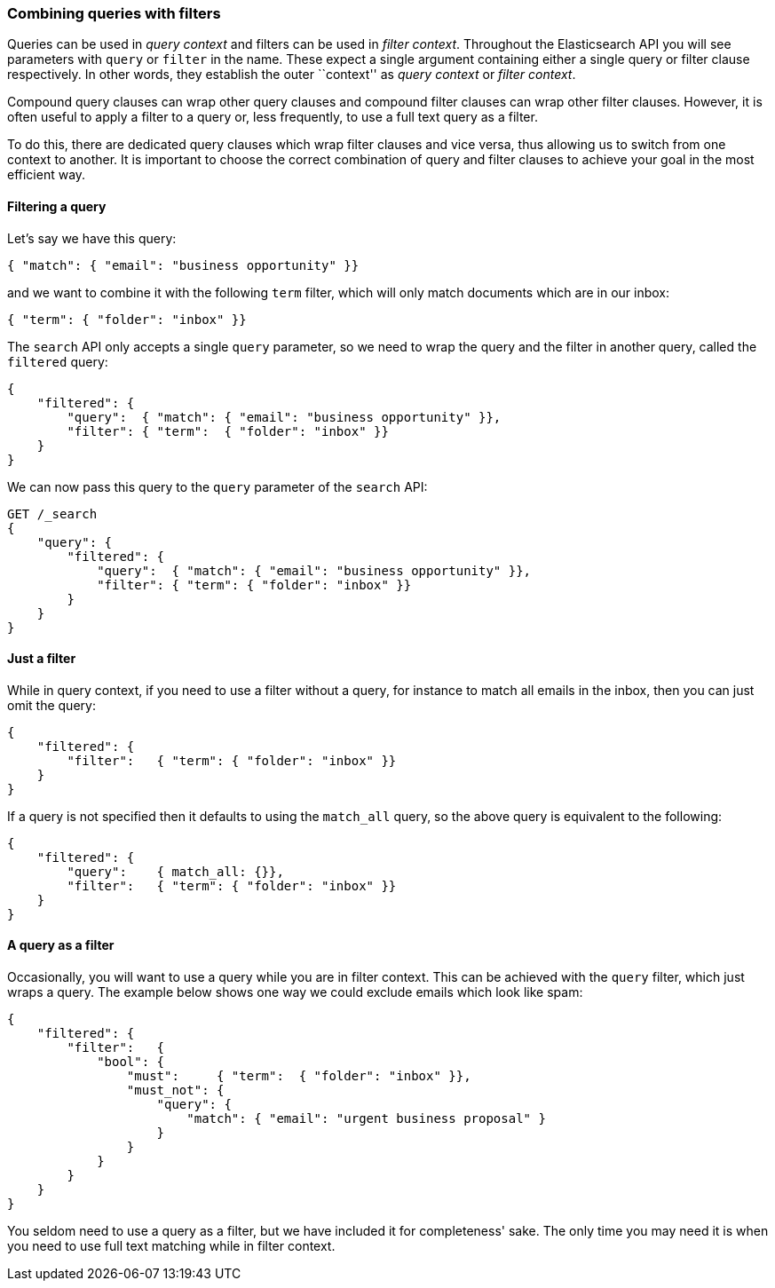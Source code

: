 === Combining queries with filters

Queries can be used in _query context_ and filters can be used
in _filter context_.  Throughout the Elasticsearch API you will see parameters
with `query` or `filter` in the name.  These
expect a single argument containing either a single query or filter clause
respectively. In other words, they establish the
outer ``context'' as _query context_ or _filter context_.

Compound query clauses can wrap other query clauses and compound
filter clauses can wrap other filter clauses. However, it is often
useful to apply a filter to a query or, less frequently, to use a full
text query as a filter.

To do this, there are dedicated query clauses which wrap filter clauses and
vice versa, thus allowing us to switch from one context to another. It is
important to choose the correct combination of query and filter clauses
to achieve your goal in the most efficient way.

==== Filtering a query

Let's say we have this query:

   { "match": { "email": "business opportunity" }}

and we want to combine it with the following `term` filter, which will
only match documents which are in our inbox:

[source,js]
--------------------------------------------------
{ "term": { "folder": "inbox" }}
--------------------------------------------------


The `search` API only accepts a single `query` parameter, so we need
to wrap the query and the filter in another query, called the `filtered`
query:

[source,js]
--------------------------------------------------
{
    "filtered": {
        "query":  { "match": { "email": "business opportunity" }},
        "filter": { "term":  { "folder": "inbox" }}
    }
}
--------------------------------------------------


We can now pass this query to the `query` parameter of the `search` API:

[source,js]
--------------------------------------------------
GET /_search
{
    "query": {
        "filtered": {
            "query":  { "match": { "email": "business opportunity" }},
            "filter": { "term": { "folder": "inbox" }}
        }
    }
}
--------------------------------------------------


==== Just a filter

While in query context, if you need to use a filter without a query, for
instance to match all emails in the inbox, then you can just omit the
query:

[source,js]
--------------------------------------------------
{
    "filtered": {
        "filter":   { "term": { "folder": "inbox" }}
    }
}
--------------------------------------------------


If a query is not specified then it defaults to using the `match_all` query, so
the above query is equivalent to the following:

[source,js]
--------------------------------------------------
{
    "filtered": {
        "query":    { match_all: {}},
        "filter":   { "term": { "folder": "inbox" }}
    }
}
--------------------------------------------------


==== A query as a filter

Occasionally, you will want to use a query while you are in filter context.
This can be achieved with the `query` filter, which just wraps a query.
The example below shows one way we could exclude emails which look like spam:


[source,js]
--------------------------------------------------
{
    "filtered": {
        "filter":   {
            "bool": {
                "must":     { "term":  { "folder": "inbox" }},
                "must_not": {
                    "query": {
                        "match": { "email": "urgent business proposal" }
                    }
                }
            }
        }
    }
}
--------------------------------------------------


You seldom need to use a query as a filter, but we have included it for
completeness' sake.  The only time you may need it is when you need to use
full text matching while in filter context.

